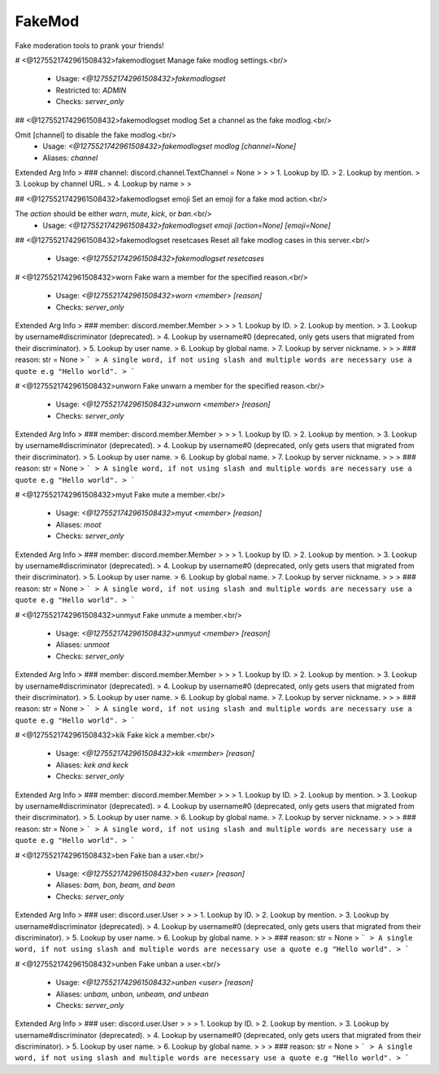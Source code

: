FakeMod
=======

Fake moderation tools to prank your friends!

# <@1275521742961508432>fakemodlogset
Manage fake modlog settings.<br/>
 - Usage: `<@1275521742961508432>fakemodlogset`
 - Restricted to: `ADMIN`
 - Checks: `server_only`


## <@1275521742961508432>fakemodlogset modlog
Set a channel as the fake modlog.<br/>

Omit [channel] to disable the fake modlog.<br/>
 - Usage: `<@1275521742961508432>fakemodlogset modlog [channel=None]`
 - Aliases: `channel`
Extended Arg Info
> ### channel: discord.channel.TextChannel = None
> 
> 
>     1. Lookup by ID.
>     2. Lookup by mention.
>     3. Lookup by channel URL.
>     4. Lookup by name
> 
>     


## <@1275521742961508432>fakemodlogset emoji
Set an emoji for a fake mod action.<br/>

The `action` should be either `warn`, `mute`, `kick`, or `ban`.<br/>
 - Usage: `<@1275521742961508432>fakemodlogset emoji [action=None] [emoji=None]`


## <@1275521742961508432>fakemodlogset resetcases
Reset all fake modlog cases in this server.<br/>
 - Usage: `<@1275521742961508432>fakemodlogset resetcases`


# <@1275521742961508432>worn
Fake warn a member for the specified reason.<br/>
 - Usage: `<@1275521742961508432>worn <member> [reason]`
 - Checks: `server_only`
Extended Arg Info
> ### member: discord.member.Member
> 
> 
>     1. Lookup by ID.
>     2. Lookup by mention.
>     3. Lookup by username#discriminator (deprecated).
>     4. Lookup by username#0 (deprecated, only gets users that migrated from their discriminator).
>     5. Lookup by user name.
>     6. Lookup by global name.
>     7. Lookup by server nickname.
> 
>     
> ### reason: str = None
> ```
> A single word, if not using slash and multiple words are necessary use a quote e.g "Hello world".
> ```


# <@1275521742961508432>unworn
Fake unwarn a member for the specified reason.<br/>
 - Usage: `<@1275521742961508432>unworn <member> [reason]`
 - Checks: `server_only`
Extended Arg Info
> ### member: discord.member.Member
> 
> 
>     1. Lookup by ID.
>     2. Lookup by mention.
>     3. Lookup by username#discriminator (deprecated).
>     4. Lookup by username#0 (deprecated, only gets users that migrated from their discriminator).
>     5. Lookup by user name.
>     6. Lookup by global name.
>     7. Lookup by server nickname.
> 
>     
> ### reason: str = None
> ```
> A single word, if not using slash and multiple words are necessary use a quote e.g "Hello world".
> ```


# <@1275521742961508432>myut
Fake mute a member.<br/>
 - Usage: `<@1275521742961508432>myut <member> [reason]`
 - Aliases: `moot`
 - Checks: `server_only`
Extended Arg Info
> ### member: discord.member.Member
> 
> 
>     1. Lookup by ID.
>     2. Lookup by mention.
>     3. Lookup by username#discriminator (deprecated).
>     4. Lookup by username#0 (deprecated, only gets users that migrated from their discriminator).
>     5. Lookup by user name.
>     6. Lookup by global name.
>     7. Lookup by server nickname.
> 
>     
> ### reason: str = None
> ```
> A single word, if not using slash and multiple words are necessary use a quote e.g "Hello world".
> ```


# <@1275521742961508432>unmyut
Fake unmute a member.<br/>
 - Usage: `<@1275521742961508432>unmyut <member> [reason]`
 - Aliases: `unmoot`
 - Checks: `server_only`
Extended Arg Info
> ### member: discord.member.Member
> 
> 
>     1. Lookup by ID.
>     2. Lookup by mention.
>     3. Lookup by username#discriminator (deprecated).
>     4. Lookup by username#0 (deprecated, only gets users that migrated from their discriminator).
>     5. Lookup by user name.
>     6. Lookup by global name.
>     7. Lookup by server nickname.
> 
>     
> ### reason: str = None
> ```
> A single word, if not using slash and multiple words are necessary use a quote e.g "Hello world".
> ```


# <@1275521742961508432>kik
Fake kick a member.<br/>
 - Usage: `<@1275521742961508432>kik <member> [reason]`
 - Aliases: `kek and keck`
 - Checks: `server_only`
Extended Arg Info
> ### member: discord.member.Member
> 
> 
>     1. Lookup by ID.
>     2. Lookup by mention.
>     3. Lookup by username#discriminator (deprecated).
>     4. Lookup by username#0 (deprecated, only gets users that migrated from their discriminator).
>     5. Lookup by user name.
>     6. Lookup by global name.
>     7. Lookup by server nickname.
> 
>     
> ### reason: str = None
> ```
> A single word, if not using slash and multiple words are necessary use a quote e.g "Hello world".
> ```


# <@1275521742961508432>ben
Fake ban a user.<br/>
 - Usage: `<@1275521742961508432>ben <user> [reason]`
 - Aliases: `bam, bon, beam, and bean`
 - Checks: `server_only`
Extended Arg Info
> ### user: discord.user.User
> 
> 
>     1. Lookup by ID.
>     2. Lookup by mention.
>     3. Lookup by username#discriminator (deprecated).
>     4. Lookup by username#0 (deprecated, only gets users that migrated from their discriminator).
>     5. Lookup by user name.
>     6. Lookup by global name.
> 
>     
> ### reason: str = None
> ```
> A single word, if not using slash and multiple words are necessary use a quote e.g "Hello world".
> ```


# <@1275521742961508432>unben
Fake unban a user.<br/>
 - Usage: `<@1275521742961508432>unben <user> [reason]`
 - Aliases: `unbam, unbon, unbeam, and unbean`
 - Checks: `server_only`
Extended Arg Info
> ### user: discord.user.User
> 
> 
>     1. Lookup by ID.
>     2. Lookup by mention.
>     3. Lookup by username#discriminator (deprecated).
>     4. Lookup by username#0 (deprecated, only gets users that migrated from their discriminator).
>     5. Lookup by user name.
>     6. Lookup by global name.
> 
>     
> ### reason: str = None
> ```
> A single word, if not using slash and multiple words are necessary use a quote e.g "Hello world".
> ```



